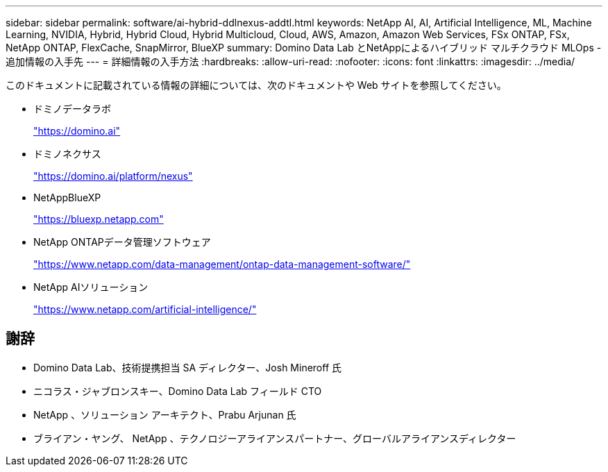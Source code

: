 ---
sidebar: sidebar 
permalink: software/ai-hybrid-ddlnexus-addtl.html 
keywords: NetApp AI, AI, Artificial Intelligence, ML, Machine Learning, NVIDIA, Hybrid, Hybrid Cloud, Hybrid Multicloud, Cloud, AWS, Amazon, Amazon Web Services, FSx ONTAP, FSx, NetApp ONTAP, FlexCache, SnapMirror, BlueXP 
summary: Domino Data Lab とNetAppによるハイブリッド マルチクラウド MLOps - 追加情報の入手先 
---
= 詳細情報の入手方法
:hardbreaks:
:allow-uri-read: 
:nofooter: 
:icons: font
:linkattrs: 
:imagesdir: ../media/


[role="lead"]
このドキュメントに記載されている情報の詳細については、次のドキュメントや Web サイトを参照してください。

* ドミノデータラボ
+
link:https://domino.ai["https://domino.ai"]

* ドミノネクサス
+
link:https://domino.ai/platform/nexus["https://domino.ai/platform/nexus"]

* NetAppBlueXP
+
link:https://bluexp.netapp.com["https://bluexp.netapp.com"]

* NetApp ONTAPデータ管理ソフトウェア
+
link:https://www.netapp.com/data-management/ontap-data-management-software/["https://www.netapp.com/data-management/ontap-data-management-software/"]

* NetApp AIソリューション
+
link:https://www.netapp.com/artificial-intelligence/["https://www.netapp.com/artificial-intelligence/"]





== 謝辞

* Domino Data Lab、技術提携担当 SA ディレクター、Josh Mineroff 氏
* ニコラス・ジャブロンスキー、Domino Data Lab フィールド CTO
* NetApp 、ソリューション アーキテクト、Prabu Arjunan 氏
* ブライアン・ヤング、 NetApp 、テクノロジーアライアンスパートナー、グローバルアライアンスディレクター

